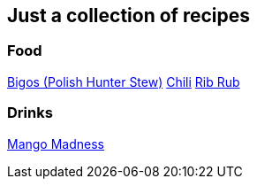 == Just a collection of recipes
:toc:

=== Food

link:bigos.adoc[Bigos (Polish Hunter Stew)]  
link:chili.adoc[Chili]  
link:ribrub.adoc[Rib Rub]  

=== Drinks

link:mango_madness.adoc[Mango Madness]  
